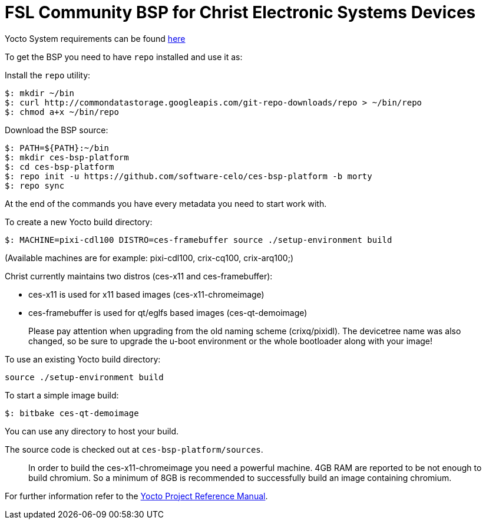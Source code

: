 = FSL Community BSP for Christ Electronic Systems Devices

Yocto System requirements can be found http://www.yoctoproject.org/docs/current/ref-manual/ref-manual.html#intro-requirements[here]

To get the BSP you need to have `repo` installed and use it as:

Install the `repo` utility:

[source,console]
$: mkdir ~/bin
$: curl http://commondatastorage.googleapis.com/git-repo-downloads/repo > ~/bin/repo
$: chmod a+x ~/bin/repo

Download the BSP source:

[source,console]
$: PATH=${PATH}:~/bin
$: mkdir ces-bsp-platform
$: cd ces-bsp-platform
$: repo init -u https://github.com/software-celo/ces-bsp-platform -b morty
$: repo sync

At the end of the commands you have every metadata you need to start work with.

To create a new Yocto build directory:

[source,console]
$: MACHINE=pixi-cdl100 DISTRO=ces-framebuffer source ./setup-environment build

(Available machines are for example: pixi-cdl100, crix-cq100, crix-arq100;)

Christ currently maintains two distros (ces-x11 and ces-framebuffer):

* ces-x11 is used for x11 based images (ces-x11-chromeimage)
* ces-framebuffer is used for qt/eglfs based images (ces-qt-demoimage)

> Please pay attention when upgrading from the old naming scheme (crixq/pixidl).
> The devicetree name was also changed, so be sure to upgrade the
> u-boot environment or the whole bootloader along with your image!

To use an existing Yocto build directory:

[source,console]
source ./setup-environment build

To start a simple image build:

[source,console]
$: bitbake ces-qt-demoimage

You can use any directory to host your build.

The source code is checked out at `ces-bsp-platform/sources`.

> In order to build the ces-x11-chromeimage you need a powerful machine.
> 4GB RAM are reported to be not enough to build chromium. So a minimum of 8GB is recommended to successfully build an image containing chromium.

For further information refer to the http://www.yoctoproject.org/docs/current/ref-manual/ref-manual.html[Yocto Project Reference Manual].
